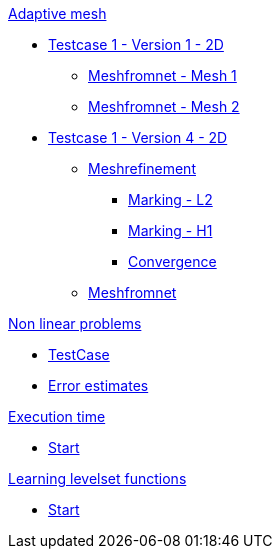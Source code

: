 :stem: latexmath

.xref:adaptmesh.adoc[Adaptive mesh]
* xref:adaptmesh/testcase1v1_2D/testcase1v1_2D.adoc[Testcase 1 - Version 1 - 2D]
** xref:adaptmesh/testcase1v1_2D/mesh1.adoc[Meshfromnet - Mesh 1]
** xref:adaptmesh/testcase1v1_2D/mesh2.adoc[Meshfromnet - Mesh 2]
* xref:adaptmesh/testcase1v4_2D/testcase.adoc[Testcase 1 - Version 4 - 2D]
** xref:adaptmesh/testcase1v4_2D/refinement.adoc[Meshrefinement]
*** xref:adaptmesh/testcase1v4_2D/meshrefinement/markingL2.adoc[Marking - L2]
*** xref:adaptmesh/testcase1v4_2D/meshrefinement/markingH1.adoc[Marking - H1]
*** xref:adaptmesh/testcase1v4_2D/meshrefinement/cvg.adoc[Convergence]
** xref:adaptmesh/testcase1v4_2D/meshfromnet.adoc[Meshfromnet]

.xref:nonlinear.adoc[Non linear problems]
* xref:nonlinear/testcase.adoc[TestCase]
* xref:nonlinear/cvg.adoc[Error estimates]

.xref:runtime.adoc[Execution time]
* xref:runtime/start.adoc[Start]

.xref:levelset.adoc[Learning levelset functions]
* xref:levelset/start.adoc[Start]